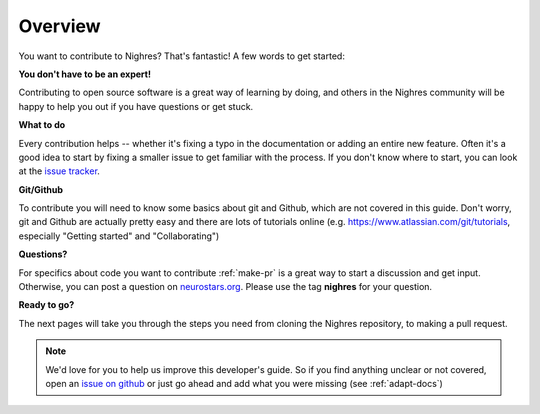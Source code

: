 Overview
========

You want to contribute to Nighres? That's fantastic! A few words to get started:

**You don't have to be an expert!**

Contributing to open source software is a great way of learning by doing, and others in the Nighres community will be happy to help you out if you have questions or get stuck.

**What to do**

Every contribution helps -- whether it's fixing a typo in the documentation or adding an entire new feature. Often it's a good idea to start by fixing a smaller issue to get familiar with the process. If you don't know where to start, you can look at the `issue tracker <https://github.com/nighres/nighres/issues>`_.

**Git/Github**

To contribute you will need to know some basics about git and Github, which are not covered in this guide. Don't worry, git and Github are actually pretty easy and there are lots of tutorials online (e.g. https://www.atlassian.com/git/tutorials, especially "Getting started" and "Collaborating")

**Questions?**

For specifics about code you want to contribute :ref:`make-pr` is a great way to start a discussion and get input. Otherwise, you can post a question on `neurostars.org <neurostars.org>`_. Please use the tag **nighres** for your question.

**Ready to go?**

The next pages will take you through the steps you need from cloning the Nighres repository, to making a pull request.

.. note:: We'd love for you to help us improve this developer's guide. So if you find anything unclear or not covered, open an `issue on github <https://github.com/nighres/nighres/issues>`_ or just go ahead and add what you were missing (see :ref:`adapt-docs`)
